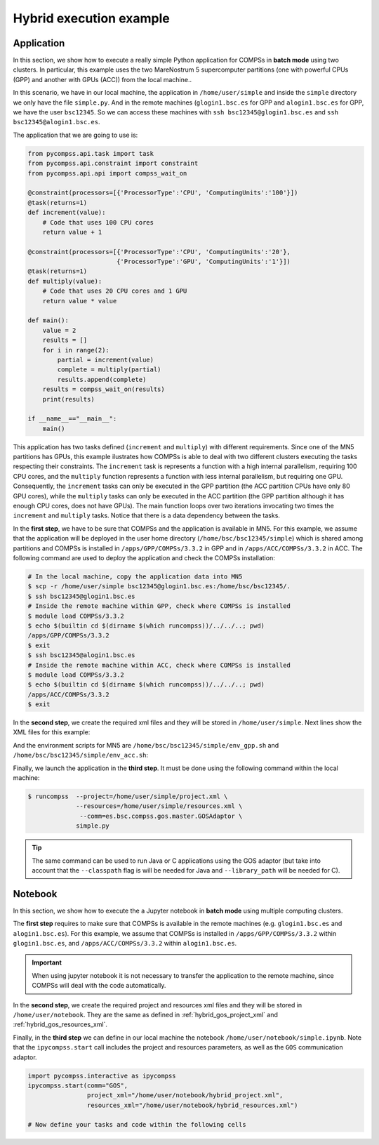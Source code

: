 Hybrid execution example
------------------------

Application
~~~~~~~~~~~

In this section, we show how to execute a really simple Python application
for COMPSs in **batch mode** using two clusters. In particular, this example
uses the two MareNostrum 5 supercomputer partitions (one with powerful CPUs (GPP)
and another with GPUs (ACC)) from the local machine..

In this scenario, we have in our local machine, the application in
``/home/user/simple`` and inside the ``simple`` directory we only have the
file ``simple.py``. And in the remote machines (``glogin1.bsc.es`` for GPP and
``alogin1.bsc.es`` for GPP, we have the user ``bsc12345``. So we can access
these machines with ``ssh bsc12345@glogin1.bsc.es`` and
``ssh bsc12345@alogin1.bsc.es``.

The application that we are going to use is:

.. code-block:: python

    from pycompss.api.task import task
    from pycompss.api.constraint import constraint
    from pycompss.api.api import compss_wait_on

    @constraint(processors=[{'ProcessorType':'CPU', 'ComputingUnits':'100'}])
    @task(returns=1)
    def increment(value):
        # Code that uses 100 CPU cores
        return value + 1

    @constraint(processors=[{'ProcessorType':'CPU', 'ComputingUnits':'20'},
                            {'ProcessorType':'GPU', 'ComputingUnits':'1'}])
    @task(returns=1)
    def multiply(value):
        # Code that uses 20 CPU cores and 1 GPU
        return value * value

    def main():
        value = 2
        results = []
        for i in range(2):
            partial = increment(value)
            complete = multiply(partial)
            results.append(complete)
        results = compss_wait_on(results)
        print(results)

    if __name__=="__main__":
        main()

This application has two tasks defined (``increment`` and ``multiply``) with
different requirements. Since one of the MN5 partitions has GPUs, this example
ilustrates how COMPSs is able to deal with two different clusters executing
the tasks respecting their constraints. The ``increment`` task is represents a
function with a high internal parallelism, requiring 100 CPU cores, and the
``multiply`` function represents a function with less internal parallelism, but
requiring one GPU. Consequently, the ``increment`` tasks can only be executed
in the GPP partition (the ACC partition CPUs have only 80 GPU cores), while
the ``multiply`` tasks can only be executed in the ACC partition (the GPP
partition although it has enough CPU cores, does not have GPUs).
The main function loops over two iterations invocating two times the
``increment`` and ``multiply`` tasks. Notice that there is a data dependency
between the tasks.

In the **first step**, we have to be sure that COMPSs and the application
is available in MN5. For this example, we assume that the application will be
deployed in the user home directory (``/home/bsc/bsc12345/simple``) which is
shared among partitions and COMPSs is installed in ``/apps/GPP/COMPSs/3.3.2``
in GPP and in ``/apps/ACC/COMPSs/3.3.2`` in ACC. The following command are used
to deploy the application and check the COMPSs installation:

.. code-block:: bash

    # In the local machine, copy the application data into MN5
    $ scp -r /home/user/simple bsc12345@glogin1.bsc.es:/home/bsc/bsc12345/.
    $ ssh bsc12345@glogin1.bsc.es
    # Inside the remote machine within GPP, check where COMPSs is installed
    $ module load COMPSs/3.3.2
    $ echo $(builtin cd $(dirname $(which runcompss))/../../..; pwd)
    /apps/GPP/COMPSs/3.3.2
    $ exit
    $ ssh bsc12345@alogin1.bsc.es
    # Inside the remote machine within ACC, check where COMPSs is installed
    $ module load COMPSs/3.3.2
    $ echo $(builtin cd $(dirname $(which runcompss))/../../..; pwd)
    /apps/ACC/COMPSs/3.3.2
    $ exit

In the **second step**, we create the required xml files and they will be
stored in ``/home/user/simple``. Next lines show the XML files for this example:

.. code-block:: xml
    :name: hybrid_gos_project_xml
    :caption: hybrid_project.xml

    <?xml version="1.0" encoding="UTF-8" standalone="yes"?>
    <Project>
        <MasterNode/>
        <ComputingCluster Name="glogin1.bsc.es">
            <Adaptors>
                <Adaptor Name="es.bsc.compss.gos.master.GOSAdaptor">
                    <SubmissionSystem>
                        <Batch>
                            <Queue>slurm</Queue>
                            <BatchProperties>
                                <Port>22</Port>
                                <MaxExecTime>2</MaxExecTime>
                                <Reservation>disabled</Reservation>
                                <QOS>gp_debug</QOS>
                                <FileCFG>mn5.cfg</FileCFG>
                                <ProjectName>bsc00</ProjectName>
                            </BatchProperties>
                        </Batch>
                    </SubmissionSystem>
                </Adaptor>
            </Adaptors>
            <InstallDir>/apps/GPP/COMPSs/3.3.2/</InstallDir>
            <WorkingDir>/home/bsc/bsc12345/simple/gpp/</WorkingDir>
            <User>bsc12345</User>
            <LimitOfTasks>1000</LimitOfTasks>
            <Application>
                <Classpath>/home/bsc/bsc12345/simple/</Classpath>
                <EnvironmentScript>/home/bsc/bsc12345/simple/env_gpp.sh</EnvironmentScript>
            </Application>
            <ClusterNode Name="compute_node_type">
                <NumberOfNodes>2</NumberOfNodes>
            </ClusterNode>
        </ComputingCluster>
        <ComputingCluster Name="alogin1.bsc.es">
            <Adaptors>
                <Adaptor Name="es.bsc.compss.gos.master.GOSAdaptor">
                    <SubmissionSystem>
                        <Batch>
                            <Queue>slurm</Queue>
                            <BatchProperties>
                                <Port>22</Port>
                                <MaxExecTime>2</MaxExecTime>
                                <Reservation>disabled</Reservation>
                                <QOS>acc_debug</QOS>
                                <FileCFG>mn5_acc.cfg</FileCFG>
                                <ProjectName>bsc00</ProjectName>
                            </BatchProperties>
                        </Batch>
                    </SubmissionSystem>
                </Adaptor>
            </Adaptors>
            <InstallDir>/apps/ACC/COMPSs/3.3.2/</InstallDir>
            <WorkingDir>/home/bsc/bsc12345/simple/acc/</WorkingDir>
            <User>bsc12345</User>
            <LimitOfTasks>1000</LimitOfTasks>
            <Application>
                <Classpath>/home/bsc/bsc12345/simple/</Classpath>
                <EnvironmentScript>/home/bsc/bsc12345/simple/env_acc.sh</EnvironmentScript>
            </Application>
            <ClusterNode Name="compute_node_type">
                <NumberOfNodes>2</NumberOfNodes>
            </ClusterNode>
        </ComputingCluster>
    </Project>



.. code-block:: xml
    :name: hybrid_gos_resources_xml
    :caption: hybrid_resources.xml

    <?xml version="1.0" encoding="UTF-8" standalone="yes"?>
    <ResourcesList>
        <SharedDisk Name="Disk1">
            <Storage>
                <Size>100.0</Size>
            </Storage>
        </SharedDisk>
        <ComputingCluster Name="glogin1.bsc.es">
            <Adaptors>
                <Adaptor Name="es.bsc.compss.gos.master.GOSAdaptor">
                    <SubmissionSystem>
                        <Batch>
                            <Queue>slurm</Queue>
                        </Batch>
                    </SubmissionSystem>
                </Adaptor>
            </Adaptors>
            <SharedDisks>
                <AttachedDisk Name="Disk1">
                    <MountPoint>/</MountPoint>
                </AttachedDisk>
            </SharedDisks>
            <ClusterNode Name="compute_node_type">
                <MaxNumNodes>4</MaxNumNodes>
                <Processor Name="CPU_MN5_GPP">
                    <Architecture>worker_gpp</Architecture>
                    <ComputingUnits>112</ComputingUnits>
                    <Type>CPU</Type>
                </Processor>
            </ClusterNode>
        </ComputingCluster>
        <ComputingCluster Name="alogin1.bsc.es">
            <Adaptors>
                <Adaptor Name="es.bsc.compss.gos.master.GOSAdaptor">
                    <SubmissionSystem>
                        <Batch>
                            <Queue>slurm</Queue>
                        </Batch>
                    </SubmissionSystem>
                </Adaptor>
            </Adaptors>
            <SharedDisks>
                <AttachedDisk Name="Disk1">
                    <MountPoint>/</MountPoint>
                </AttachedDisk>
            </SharedDisks>
            <ClusterNode Name="compute_node_type">
                <MaxNumNodes>4</MaxNumNodes>
                <Processor Name="GPU_MN5_ACC">
                    <Architecture>worker_acc</Architecture>
                    <ComputingUnits>4</ComputingUnits>
                    <Type>GPU</Type>
                </Processor>
                <Processor Name="CPU_MN5_ACC">
                    <Architecture>worker_acc</Architecture>
                    <ComputingUnits>80</ComputingUnits>
                    <Type>CPU</Type>
                </Processor>
            </ClusterNode>
        </ComputingCluster>
    </ResourcesList>


And the environment scripts for MN5 are ``/home/bsc/bsc12345/simple/env_gpp.sh``
and ``/home/bsc/bsc12345/simple/env_acc.sh``:


.. code-block:: text
    :name: env_mn_gpp
    :caption: env_gpp.sh

    export COMPSS_PYTHON_VERSION=3.12.1
    module load COMPSs/3.3.2

.. code-block:: text
    :name: env_mn_acc
    :caption: env_acc.sh

    export COMPSS_PYTHON_VERSION=3.12.1
    module load COMPSs/3.3.2


Finally, we launch the application in the **third step**.
It must be done using the following command within the local machine:

.. code-block:: console

    $ runcompss  --project=/home/user/simple/project.xml \
                 --resources=/home/user/simple/resources.xml \
                  --comm=es.bsc.compss.gos.master.GOSAdaptor \
                 simple.py

.. TIP::

    The same command can be used to run Java or C applications using the GOS
    adaptor (but take into account that the ``--classpath`` flag is will
    be needed for Java and ``--library_path`` will be needed for C).



Notebook
~~~~~~~~

In this section, we show how to execute the a Jupyter notebook in
**batch mode** using multiple computing clusters.

The **first step** requires to make sure that COMPSs is available in the remote
machines (e.g. ``glogin1.bsc.es`` and ``alogin1.bsc.es``). For this example,
we assume that COMPSs is installed in ``/apps/GPP/COMPSs/3.3.2`` within
``glogin1.bsc.es``, and ``/apps/ACC/COMPSs/3.3.2`` within ``alogin1.bsc.es``.

.. IMPORTANT::

    When using jupyter notebook it is not necessary to transfer the application
    to the remote machine, since COMPSs will deal with the code automatically.

In the **second step**, we create the required project and resources xml files
and they will be stored in ``/home/user/notebook``. They are the same as
defined in :ref:`hybrid_gos_project_xml` and :ref:`hybrid_gos_resources_xml`.

Finally, in the **third step** we can define in our local machine the notebook
``/home/user/notebook/simple.ipynb``. Note that the ``ipycompss.start`` call
includes the project and resources parameters, as well as the ``GOS``
communication adaptor.

.. code-block:: python

    import pycompss.interactive as ipycompss
    ipycompss.start(comm="GOS",
                    project_xml="/home/user/notebook/hybrid_project.xml",
                    resources_xml="/home/user/notebook/hybrid_resources.xml")

    # Now define your tasks and code within the following cells
